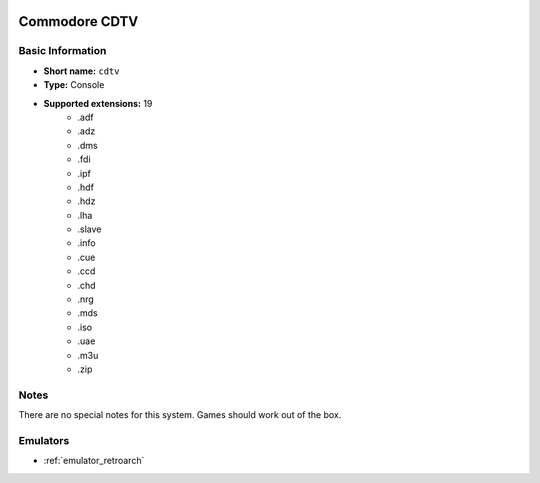 .. image:: /global/assets/systems/cdtv-photo.png
	:width: 25%

.. image:: /global/assets/systems/cdtv-logo.png
	:width: 73%

.. _system_cdtv:

Commodore CDTV
==============

Basic Information
~~~~~~~~~~~~~~~~~
- **Short name:** ``cdtv``
- **Type:** Console
- **Supported extensions:** 19
	- .adf
	- .adz
	- .dms
	- .fdi
	- .ipf
	- .hdf
	- .hdz
	- .lha
	- .slave
	- .info
	- .cue
	- .ccd
	- .chd
	- .nrg
	- .mds
	- .iso
	- .uae
	- .m3u
	- .zip

Notes
~~~~~

There are no special notes for this system. Games should work out of the box.

Emulators
~~~~~~~~~
- :ref:`emulator_retroarch`